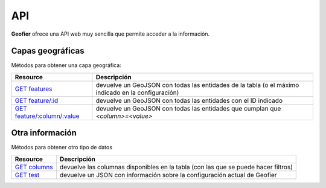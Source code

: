 .. index::
   single: API

.. _api:

API
==========

**Geofier** ofrece una API web muy sencilla que permite acceder a la información.

Capas geográficas
-------------------------

Métodos para obtener una capa geográfica:

====================================  ============
Resource                              Descripción
====================================  ============
`GET features`_                          devuelve un GeoJSON con todas las entidades de la tabla (o el máximo indicado en la configuración)
`GET feature/:id`_                       devuelve un GeoJSON con todas las entidades con el ID indicado
`GET feature/:column/:value`_            devuelve un GeoJSON con todas las entidades que cumplan que *<column>=<value>*
====================================  ============


Otra información
-------------------------

Métodos para obtener otro tipo de datos

====================================  ============
Resource                              Descripción
====================================  ============
`GET columns`_                          devuelve las columnas disponibles en la tabla (con las que se puede hacer filtros)
`GET test`_                             devuelve un JSON con información sobre la configuración actual de Geofier
====================================  ============



.. _GET features: api/fearures
.. _GET feature/:id: api/feature_id
.. _GET feature/:column/:value: api/feature_column

.. _GET columns: api/column
.. _GET test: api/test

